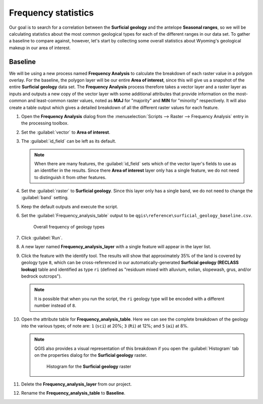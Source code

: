 Frequency statistics
====================

Our goal is to search for a correlation between the **Surficial geology** and the antelope **Seasonal ranges**, so we will be calculating statistics about the most common geological types for each of the different ranges in our data set. To gather a baseline to compare against, however, let's start by collecting some overall statistics about Wyoming's geological makeup in our area of interest.

Baseline
--------

We will be using a new process named **Frequency Analysis** to calculate the breakdown of each raster value in a polygon overlay. For the baseline, the polygon layer will be our entire **Area of interest**, since this will give us a snapshot of the entire **Surficial geology** data set. The **Frequency Analysis** process therefore takes a vector layer and a raster layer as inputs and outputs a new copy of the vector layer with some additional attributes that provide information on the most-common and least-common raster values, noted as **MAJ** for "majority" and **MIN** for "minority" respectively. It will also create a table output which gives a detailed breakdown of all the different raster values for each feature.

#. Open the **Frequency Analysis** dialog from the :menuselection:`Scripts --> Raster --> Frequency Analysis` entry in the processing toolbox.

#. Set the :guilabel:`vector` to **Area of interest**.

#. The :guilabel:`id_field` can be left as its default.

   .. note:: When there are many features, the :guilabel:`id_field` sets which of the vector layer's fields to use as an identifier in the results. Since there **Area of interest** layer only has a single feature, we do not need to distinguish it from other features.

#. Set the :guilabel:`raster` to **Surficial geology**. Since this layer only has a single band, we do not need to change the :guilabel:`band` setting.

#. Keep the default outputs and execute the script.

#. Set the :guilabel:`Frequency_analysis_table` output to be ``qgis\reference\surficial_geology_baseline.csv``.

   .. figure:: images/frequency_analysis_aoi.png

      Overall frequency of geology types
      
#. Click :guilabel:`Run`.

#. A new layer named **Frequency_analysis_layer** with a single feature will appear in the layer list.

#. Click the feature with the identify tool. The results will show that approximately 35% of the land is covered by geology type ``8``, which can be cross-referenced in our automatically-generated **Surficial geology (RECLASS lookup)** table and identified as type ``ri`` (defined as "residuum mixed with alluvium, eolian, slopewash, grus, and/or bedrock outcrops").

   .. note:: It is possible that when you run the script, the ``ri`` geology type will be encoded with a different number instead of ``8``.

#. Open the attribute table for **Frequency_analysis_table**. Here we can see the complete breakdown of the geology into the various types; of note are: ``1`` (``sci``) at 20%; ``3`` (``Ri``) at 12%; and ``5`` (``ai``) at 8%.

   .. note:: QGIS also provides a visual representation of this breakdown if you open the :guilabel:`Histogram` tab on the properties dialog for the **Surficial geology** raster.

      .. figure:: images/histogram.png

         Histogram for the **Surficial geology** raster

#. Delete the **Frequency_analysis_layer** from our project.

#. Rename the **Frequency_analysis_table** to **Baseline**.
